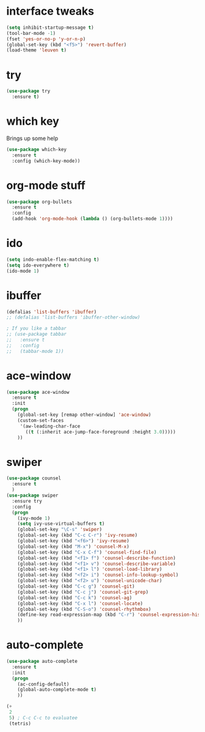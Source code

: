 #+STARTUP: overview
* interface tweaks
#+BEGIN_SRC emacs-lisp
(setq inhibit-startup-message t)
(tool-bar-mode -1)
(fset 'yes-or-no-p 'y-or-n-p)
(global-set-key (kbd "<f5>") 'revert-buffer)
(load-theme 'leuven t)
#+END_SRC

* try
#+BEGIN_SRC emacs-lisp
(use-package try
  :ensure t)
#+END_SRC

* which key
  Brings up some help
#+BEGIN_SRC emacs-lisp
(use-package which-key
  :ensure t
  :config (which-key-mode))
#+END_SRC

* org-mode stuff
#+BEGIN_SRC emacs-lisp
(use-package org-bullets
  :ensure t
  :config
  (add-hook 'org-mode-hook (lambda () (org-bullets-mode 1))))
#+END_SRC

* ido
#+BEGIN_SRC emacs-lisp
(setq indo-enable-flex-matching t)
(setq ido-everywhere t)
(ido-mode 1)
#+END_SRC

* ibuffer
#+BEGIN_SRC emacs-lisp
(defalias 'list-buffers 'ibuffer)
;; (defalias 'list-buffers 'ibuffer-other-window)

; If you like a tabbar
;; (use-package tabbar
;;   :ensure t
;;   :config
;;   (tabbar-mode 1))
#+END_SRC

* ace-window
#+BEGIN_SRC emacs-lisp
(use-package ace-window
  :ensure t
  :init
  (progn
    (global-set-key [remap other-window] 'ace-window)
    (custom-set-faces
     '(aw-leading-char-face
       ((t (:inherit ace-jump-face-foreground :height 3.0)))))
    ))
#+END_SRC

* swiper
#+BEGIN_SRC emacs-lisp
(use-package counsel
  :ensure t
  )
(use-package swiper
  :ensure try
  :config
  (progn
    (ivy-mode 1)
    (setq ivy-use-virtual-buffers t)
    (global-set-key "\C-s" 'swiper)
    (global-set-key (kbd "C-c C-r") 'ivy-resume)
    (global-set-key (kbd "<f6>") 'ivy-resume)
    (global-set-key (kbd "M-x") 'counsel-M-x)
    (global-set-key (kbd "C-x C-f") 'counsel-find-file)
    (global-set-key (kbd "<f1> f") 'counsel-describe-function)
    (global-set-key (kbd "<f1> v") 'counsel-describe-variable)
    (global-set-key (kbd "<f1> l") 'counsel-load-library)
    (global-set-key (kbd "<f2> i") 'counsel-info-lookup-symbol)
    (global-set-key (kbd "<f2> u") 'counsel-unicode-char)
    (global-set-key (kbd "C-c g") 'counsel-git)
    (global-set-key (kbd "C-c j") 'counsel-git-grep)
    (global-set-key (kbd "C-c k") 'counsel-ag)
    (global-set-key (kbd "C-x l") 'counsel-locate)
    (global-set-key (kbd "C-S-o") 'counsel-rhythmbox)
    (define-key read-expression-map (kbd "C-r") 'counsel-expression-history)
    ))
#+END_SRC

* auto-complete  
#+BEGIN_SRC emacs-lisp
(use-package auto-complete
  :ensure t
  :init
  (progn
    (ac-config-default)
    (global-auto-complete-mode t)
    ))
#+END_SRC

#+BEGIN_SRC emacs-lisp
  (+
   2
   5) ; C-c C-c to evaluatee
   (tetris)
#+END_SRC

#+RESULTS:
: 7

